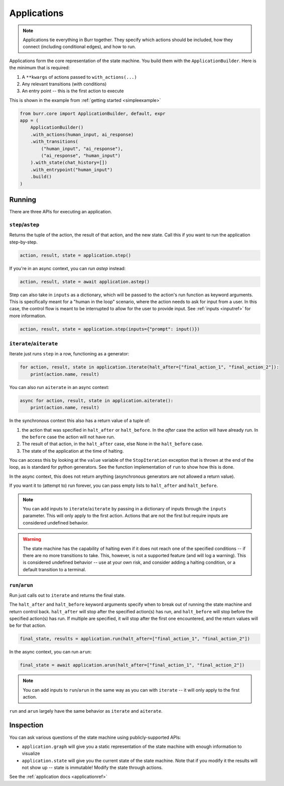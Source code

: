 ====================
Applications
====================

.. _applications:

.. note::

    Applications tie everything in Burr together. They specify which actions should be included,
    how they connect (including conditional edges), and how to run.

Applications form the core representation of the state machine. You build them with the ``ApplicationBuilder``.
Here is the minimum that is required:

1. A ``**kwargs`` of actions passed to ``with_actions(...)``
2. Any relevant transitions (with conditions)
3. An entry point -- this is the first action to execute

This is shown in the example from :ref:`getting started <simpleexample>`

.. code-block:: python

    from burr.core import ApplicationBuilder, default, expr
    app = (
        ApplicationBuilder()
        .with_actions(human_input, ai_response)
        .with_transitions(
            ("human_input", "ai_response"),
            ("ai_response", "human_input")
        ).with_state(chat_history=[])
        .with_entrypoint("human_input")
        .build()
    )

-------
Running
-------

There are three APIs for executing an application.

``step``/``astep``
------------------

Returns the tuple of the action, the result of that action, and the new state. Call this if you want to run the application step-by-step.

.. code-block:: python

    action, result, state = application.step()

If you're in an async context, you can run `astep` instead:

.. code-block:: python

    action, result, state = await application.astep()


Step can also take in ``inputs`` as a dictionary, which will be passed to the action's run function as keyword arguments.
This is specifically meant for a "human in the loop" scenario, where the action needs to ask for input from a user. In this case,
the control flow is meant to be interrupted to allow for the user to provide input. See :ref:`inputs <inputref>` for more information.

.. code-block:: python

    action, result, state = application.step(inputs={"prompt": input()})

``iterate``/``aiterate``
------------------------

Iterate just runs ``step`` in a row, functioning as a generator:

.. code-block:: python

    for action, result, state in application.iterate(halt_after=["final_action_1", "final_action_2"]):
        print(action.name, result)

You can also run ``aiterate`` in an async context:

.. code-block:: python

    async for action, result, state in application.aiterate():
        print(action.name, result)


In the synchronous context this also has a return value of a tuple of:


#. the action that was specified in ``halt_after`` or ``halt_before``. In the `after` case the action will have already run. In the ``before`` case the action will not have run.

#. The result of that action, in the ``halt_after`` case, else None in the ``halt_before`` case.

#. The state of the application at the time of halting.

You can access this by looking at the ``value`` variable of the ``StopIteration`` exception that is thrown
at the end of the loop, as is standard for python generators.
See the function implementation of ``run`` to show how this is done.

In the async context, this does not return anything (asynchronous generators are not allowed a return value).

If you want it to (attempt to) run forever, you can pass empty lists to ``halt_after`` and ``halt_before``.

.. note::
    You can add inputs to ``iterate``/``aiterate`` by passing in a dictionary of inputs through the ``inputs`` parameter.
    This will only apply to the first action. Actions that are not the first but require inputs are considered undefined behavior.

.. warning::
    The state machine has the capability of halting even if it does not reach one of the specified conditions -- if there are
    no more transitions to take. This, however, is not a supported feature (and will log a warning). This is considered undefined behavior
    -- use at your own risk, and consider adding a halting condition, or a default transition to a terminal.

``run``/``arun``
----------------

Run just calls out to ``iterate`` and returns the final state.

The ``halt_after`` and ``halt_before`` keyword arguments specify when to break out of running the state machine
and return control back. ``halt_after`` will stop after the specified action(s) has run, and ``halt_before`` will stop before the specified action(s) has run.
If multiple are specified, it will stop after the first one encountered, and the return values will be for that action.

.. code-block:: python

    final_state, results = application.run(halt_after=["final_action_1", "final_action_2"])


In the async context, you can run ``arun``:

.. code-block:: python

    final_state = await application.arun(halt_after=["final_action_1", "final_action_2"])

.. note::
    You can add inputs to ``run``/``arun`` in the same way as you can with ``iterate`` -- it will only apply to the first action.

``run`` and ``arun`` largely have the same behavior as ``iterate`` and ``aiterate``.

----------
Inspection
----------

You can ask various questions of the state machine using publicly-supported APIs:

- ``application.graph`` will give you a static representation of the state machine with enough information to visualize
- ``application.state`` will give you the current state of the state machine. Note that if you modify it the results will not show up -- state is immutable! Modify the state through actions.

See the :ref:`application docs <applicationref>`
